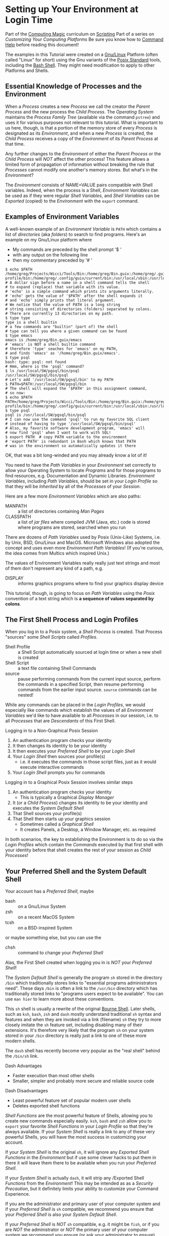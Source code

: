 * Setting up Your Environment at Login Time

Part of the [[file:../../README.org][Computing Magic]] curriculum on [[file:../README.org][Scripting]]
Part of a series on /Customizing Your Computing Platforms/
Be sure you know how to [[file:../help-commands.org][Command Help]] before reading this document!

The examples in this Tutorial were created on a [[https://www.gnu.org/][Gnu/Linux]] Platform (often called
"Linux" for short) using the Gnu variants of the [[https://en.wikipedia.org/wiki/POSIX][Posix Standard]] tools, including
the [[https://www.gnu.org/software/bash/][Bash Shell]]. They might need modification to apply to other Platforms and
Shells.

** Essential Knowledge of Processes and the Environment

When a /Process/ creates a new /Process/ we call the creator the /Parent
Process/ and the new process the /Child Process/. The /Operating System/
maintains the /Process Family Tree/ (available via the command =pstree=) and
uses it for various purposes not relevant to this tutorial. What is important to
us here, though, is that a portion of the memory store of every /Process/ is
designated as its /Environment/, and when a new /Process/ is created, the /Child
Process/ receives a copy of the /Environment/ of its /Parent Process/ at that
time.

Any further changes to the /Environment/ of either the /Parent Process/ or the
/Child Process/ will /NOT/ affect the other process! This feature allows a
limited form of propagation of information without breaking the rule that
/Processes/ cannot modify one another's memory stores. But what's in the
/Environment/?

The /Environment/ consists of NAME=VALUE pairs compatible with Shell variables.
Indeed, when the process is a Shell, /Environment Variables/ can be used as if
they were regular /Shell Variables/, and /Shell Variables/ can be /Exported/
(copied) to the /Environment/ with the =export= command.

** Examples of Environment Variables

A well-known example of an /Environment Variable/ is =PATH= which contains a
list of /directories/ (aka /folders/) to search to find programs. Here's an
example on my Gnu/Linux platform where
- My commands are preceded by the shell prompt '$ '
- with any output on the following line
- then my commentary preceded by '# '
#+begin_src shell
  $ echo $PATH
  /home/greg/Projects/Wicci/Tools/Bin:/home/greg/Bin.guix:/home/greg/.guix-profile/bin:/home/greg/.config/guix/current/bin:/usr/local/sbin:/usr/local/bin:/usr/sbin:/usr/bin:/sbin:/bin:/usr/games:/usr/local/games:/snap/bin
  # A dollar sign before a name in a shell command tells the shell
  # to expand (replace) that variable with its value.
  # 'echo' is a simple command which prints its arguments literally.
  # 'echo' gets the value of '$PATH' after the shell expands it
  # and 'echo' simply prints that literal argument.
  # We notice that the value of PATH is a long string
  # string consisting of directories (folders) separated by colons.
  # There are currently 13 directories on my path.
  $ type type
  type is a shell builtin
  # a few commands are "builtin" (part of) the shell
  # type can tell you where a given command can be found
  $ type emacs
  emacs is /home/greg/Bin.guix/emacs
  # 'emacs' is NOT a shell builtin command
  # therefore 'type' seaches for 'emacs' on my PATH,
  # and finds 'emacs' as '/home/greg/Bin.guix/emacs'.
  $ type psql
  bash: type: psql: not found
  # Hmm, where is the 'psql' command?
  $ ls /usr/local/SW/pgsql/bin/psql 
  /usr/local/SW/pgsql/bin/psql
  # Let's add '/usr/local/SW/pgsql/bin' to my PATH
  $ PATH=$PATH:/usr/local/SW/pgsql/bin
  # The shell will expand the '$PATH' in this assignment command,
  # so now:
  $ echo $PATH
  PATH=/home/greg/Projects/Wicci/Tools/Bin:/home/greg/Bin.guix:/home/greg/.guix-profile/bin:/home/greg/.config/guix/current/bin:/usr/local/sbin:/usr/local/bin:/usr/sbin:/usr/bin:/sbin:/bin:/usr/games:/usr/local/games:/snap/bin:/usr/local/SW/pgsql/bin
  $ type psql
  psql is /usr/local/SW/pgsql/bin/psql
  # I can now use the command 'psql' to run my favorite SQL client
  # instead of having to type '/usr/local/SW/pgsql/bin/psql'
  # Also, my favorite software development program, 'emacs' will
  # now find 'psql' when I want to work with SQL!
  $ export PATH  # copy PATH variable to the environment
  # 'export PATH' is redundant in Bash which knows that PATH
  # was in the environment so automatically updates it there
#+end_src

OK, that was a bit long-winded and you may already know a lot of it!

You need to have the /Path Variables/ in your /Environment/ set correctly to
allow your Operating System to locate /Programs/ and for those programs to find
resources, e.g. Documentation and Dynamic Libraries. /Environment Variables/,
including /Path Variables/, should be set in your /Login Profile/ so that they
will be /Inherited/ by all of the /Processes/ of your /Session/.

Here are a few more /Environment Variables/ which are also paths:
- MANPATH :: a list of directories containing /Man Pages/
- CLASSPATH :: a list of /jar files/ where compiled JVM (Java, etc.) code is
  stored where programs are stored, searched when you run

There are dozens of /Path Variables/ used by Posix (Unix-Like) Systems, i.e. by
Unix, BSD, Gnu/Linux and MacOS. Microsoft Windows also adopted the concept and
uses even more /Environment Path Variables/!  (If you're curious, the idea comes from
Multics which inspired Unix.)

The values of Environment Variables really really just text strings and most of
them don't represent any kind of a path, e.g.
- DISPLAY :: informs graphics programs where to find your graphics display
  device

This tutorial, though, is going to focus on /Path Variables/ using the /Posix/
convention of a text string which is *a sequence of values separated by colons*.

** The First Shell Process and Login Profiles

When you log in to a Posix system, a /Shell Process/ is created. That Process
"sources" some /Shell Scripts/ called /Profiles/.

- Shell Profile :: a Shell Script automatically sourced at login time or when a
  new shell is created
- Shell Script :: a text file containing Shell Commands
- source :: pause performing commands from the current input source, perform the
  commands in a specified Script, then resume performing commands from the
  earlier input source.  =source= commands can be nested!

While any commands can be placed in the /Login Profiles/, we would especially
like commands which establish the values of all /Environment Variables/ we'd
like to have available to all /Processes/ in our session, i.e. to all
/Processes/ that are /Descendants/ of this First Shell.

Logging in to a Non-Graphical Posix Session
1. An authentication program checks your identity
2. It then changes its identity to be your identity
3. It then executes your /Preferred Shell/ to be your /Login Shell/
4. Your /Login Shell/ then sources your profile(s)
      - i.e. it executes the commands in those script files, just as it would
        execute interactive commands
5. Your /Login Shell/ prompts you for commands

Logging in to a Graphical Posix Session involves similar steps
1. An authentication program checks your identity
      - This is typically a Graphical /Display Manager/
2. It (or a /Child Process/) changes its identity to be your identity and
   executes the /System Default Shell/
3. That Shell sources your profile(s)
4. That Shell then starts up your graphics session
      - Sometimes called a /Graphical Shell/
      - It creates Panels, a Desktop, a Window Manager, etc. as required

In both scenarios, the key to establishing the Environment is to do so via the
/Login Profiles/ which contain the /Commands/ executed by that first shell with
your identity before that shell creates the rest of your session as /Child
Processes/!

** Your Preferred Shell and the System Default Shell

Your account has a /Preferred Shell/, maybe
- bash :: on a Gnu/Linux System
- zsh :: on a recent MacOS System
- tcsh :: on a BSD-inspired System
or maybe something else, but you can use the
- chsh :: command to change your /Preferred Shell/

Alas, the First Shell created when logging you in is /NOT/ your /Preferred
Shell/!

The /System Default Shell/ is generally the program =sh= stored in the directory
=/bin= which traditionally stores links to "essential programs administrators
need". These days =/bin= is often a link to the =/usr/bin= directory which has
traditionally stored links to "programs users expect to be available". You can
use =man hier= to learn more about these conventions.

This =sh= shell is usually a rewrite of the original [[https://en.wikipedia.org/wiki/Bourne_shell][Bourne Shell]]. Later shells,
such as =ksh=, =bash=, =zsh= and =dash= mostly understand traditional =sh=
syntax and features and when they are invoked via a link (filename) =sh= they
try to more closely imitate the =sh= feature set, including disabling many of
their extensions. It's therefore very likely that the program =sh= on your
system stored in your =/bin= directory is really just a link to one of these
more modern shells.

The =dash= shell has recently become very popular as the "real shell" behind the
=/bin/sh= link.

Dash Advantages
- Faster execution than most other shells
- Smaller, simpler and probably more secure and reliable source code
Dash Disadvantages
- Least powerful feature set of popular modern user shells
- Deletes exported shell functions

/Shell Functions/ are the most powerful feature of Shells, allowing you to
create new commands especially easily. =ksh=, =bash= and =zsh= allow you to
=export= your favorite /Shell Functions/ in your /Login Profile/ so that they're
always available. If your /System Shell/ is really a link to any of these very
powerful Shells, you will have the most success in customizing your account.

If your /System Shell/ is the original =sh=, it will ignore any /Exported Shell
Functions/ in the /Environment/ but if use some clever hacks to put them in
there it will leave them there to be available when you run your /Preferred
Shell/.

If your /System Shell/ is actually =dash=, it will strip any /Exported Shell
/Functions/ from the /Environment/! This may be intended as as a /Security
Precaution/, but it definitely limits your ability to customize your Command
Experience.

If you are the administrator and primary user of your computer system and if
your /Preferred Shell/ is =sh= compatible, we recommend you ensure that your
/Preferred Shell/ is also your /System Default Shell/.

If your /Preferred Shell/ is /NOT/ =sh= compatible, e.g. it might be =fish=, or
if you are /NOT/ the administrator or /NOT/ the primary user of your computer
system we recommend you ensure (or ask your administrator to ensure) that your
/System Default Shell/ is one of =bash=, =zsh= or =ksh=.

The best way to change the /System Default Shell/ varies according to which type
of Posix System you are using. Unless and until we put in some guidance on that
topic here, you are advised to research the issue for your System Type.

Some commands for determining your System Type and basic Account Information, in
case you weren't the one who installed it and don't know. Note: Not all of these
commands will work on all Posix Systems! Also note: (parentheses) are different
from {curly braces} and CAPITALIZATION MATTERS!
#+begin_src sh
  uname -a
  cat /etc/os-release
  cat /usr/lib/os-release         # if the previous command didn't work
  whoami
  echo ${USER}                    #  if the previous command didn't work
  id
  grep $(whoami) /etc/passwd
  grep ${USER} /etc/passwd        #  if the previous command didn't work
  man -s 5 passwd
#+end_src
You could (and should) run =man= on any commands we're using which you aren't
familiar with.

** Which Profiles Should We Edit?

Profiles are just text files, so we can edit them with any text editor or easily
create them with a program. We want to identify the ones which are automatically
sourced by the First Shell which has our identity during the login process.
Unfortunately, different Profile Files are used by different versions of
different shells in different circumstances.

All Shell Profiles are stored in the User's Home Directory and their names begin
with a Dot ('.') so that they are considered "hidden" files.

Try these commands:
#+begin_src sh
  cd                           # make sure we're in our home directory
  ls                           # list our regular files there
  ls -a                        # include any hidden files as well
  ls -d .??*                   # include only hidden files
#+end_src
Do you understand what each one is doing?
- the last one requires you to understand [[https://en.wikipedia.org/wiki/Glob_(programming)#Syntax]["globbing"]]

There are several different /Login Profiles/ and /Shell Profiles/ we will need
to consider depending on our /System Default Shell/ and /Preferred Shell/.

.profile :: Normal /Login Profile/ for =ksh= and shells linked as =sh=
.bash_profile :: Normal /Login Profile/ for =bash=
.zprofile :: Normal /Login Profile/ for =zsh=

Older versions of =bash= use =.bash_login= but that is considered obsolete and
will be ignored if you have a =.bash_profile=. If you have neither, =bash= will
default to =.profile=.

=zsh= also understands =.zlogin= and =.zshenv= but you should be able to just
use =.zprofile.  If you have none of these, =zsh= will default to =.profile=.

A Sophisticated Strategy if your /Preferred Shell/ is =sh= compatible
- Put =sh= compatible Login Commands in =.profile=
      - This should be your preference where possible
- Put some /Login Profile/ commands in your /Preferred Shell's Profile/
      - Where your /Preferred Shell's Features/ are needed
- Record when you START and when you FINISH sourcing any profile
- Have your /Preferred Shell's Profile/ ensure that =.profile= gets sourced
- Have =.profile= ensure that your /Preferred Shell's Profile/ gets sourced

